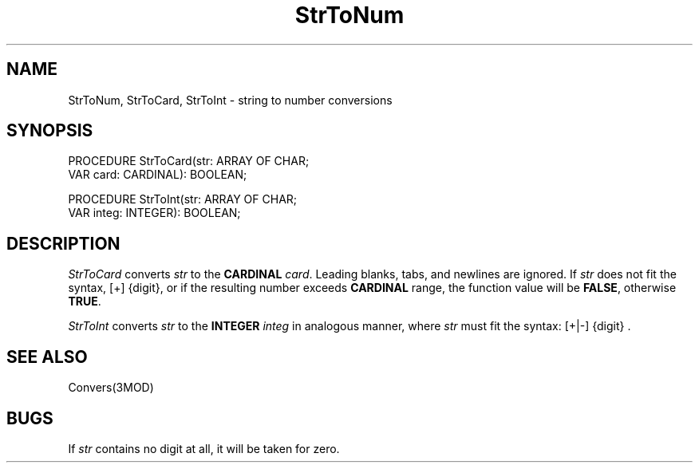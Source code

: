 .TH StrToNum 3MOD "local: Hasch"
.SH NAME
StrToNum, StrToCard, StrToInt \- string to number conversions
.SH SYNOPSIS
.DS
PROCEDURE StrToCard(str: ARRAY OF CHAR;
                    VAR card: CARDINAL): BOOLEAN;

PROCEDURE StrToInt(str: ARRAY OF CHAR;
                   VAR integ: INTEGER): BOOLEAN;
.DE
.SH DESCRIPTION
.I StrToCard
converts
.I str
to the
.B CARDINAL
.IR card .
Leading blanks, tabs, and newlines are ignored. If
.I str
does not fit the syntax, [+] {digit},
or if the resulting number exceeds
.B CARDINAL
range, the function value will
be
.BR FALSE ,
otherwise
.BR TRUE .
.PP
.I StrToInt
converts
.I str
to the
.B INTEGER
.I integ
in analogous manner, where
.I str
must fit the syntax: [+|-] {digit} .
.SH "SEE ALSO"
Convers(3MOD)
.SH BUGS
If
.I str
contains no digit at all, it will be taken for zero.
